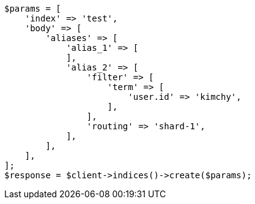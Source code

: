 // indices/create-index.asciidoc:192

[source, php]
----
$params = [
    'index' => 'test',
    'body' => [
        'aliases' => [
            'alias_1' => [
            ],
            'alias_2' => [
                'filter' => [
                    'term' => [
                        'user.id' => 'kimchy',
                    ],
                ],
                'routing' => 'shard-1',
            ],
        ],
    ],
];
$response = $client->indices()->create($params);
----
